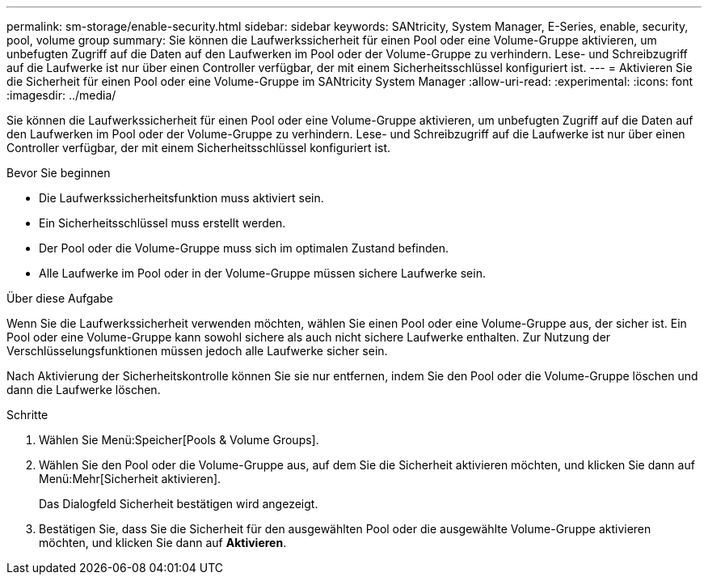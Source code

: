---
permalink: sm-storage/enable-security.html 
sidebar: sidebar 
keywords: SANtricity, System Manager, E-Series, enable, security, pool, volume group 
summary: Sie können die Laufwerkssicherheit für einen Pool oder eine Volume-Gruppe aktivieren, um unbefugten Zugriff auf die Daten auf den Laufwerken im Pool oder der Volume-Gruppe zu verhindern. Lese- und Schreibzugriff auf die Laufwerke ist nur über einen Controller verfügbar, der mit einem Sicherheitsschlüssel konfiguriert ist. 
---
= Aktivieren Sie die Sicherheit für einen Pool oder eine Volume-Gruppe im SANtricity System Manager
:allow-uri-read: 
:experimental: 
:icons: font
:imagesdir: ../media/


[role="lead"]
Sie können die Laufwerkssicherheit für einen Pool oder eine Volume-Gruppe aktivieren, um unbefugten Zugriff auf die Daten auf den Laufwerken im Pool oder der Volume-Gruppe zu verhindern. Lese- und Schreibzugriff auf die Laufwerke ist nur über einen Controller verfügbar, der mit einem Sicherheitsschlüssel konfiguriert ist.

.Bevor Sie beginnen
* Die Laufwerkssicherheitsfunktion muss aktiviert sein.
* Ein Sicherheitsschlüssel muss erstellt werden.
* Der Pool oder die Volume-Gruppe muss sich im optimalen Zustand befinden.
* Alle Laufwerke im Pool oder in der Volume-Gruppe müssen sichere Laufwerke sein.


.Über diese Aufgabe
Wenn Sie die Laufwerkssicherheit verwenden möchten, wählen Sie einen Pool oder eine Volume-Gruppe aus, der sicher ist. Ein Pool oder eine Volume-Gruppe kann sowohl sichere als auch nicht sichere Laufwerke enthalten. Zur Nutzung der Verschlüsselungsfunktionen müssen jedoch alle Laufwerke sicher sein.

Nach Aktivierung der Sicherheitskontrolle können Sie sie nur entfernen, indem Sie den Pool oder die Volume-Gruppe löschen und dann die Laufwerke löschen.

.Schritte
. Wählen Sie Menü:Speicher[Pools & Volume Groups].
. Wählen Sie den Pool oder die Volume-Gruppe aus, auf dem Sie die Sicherheit aktivieren möchten, und klicken Sie dann auf Menü:Mehr[Sicherheit aktivieren].
+
Das Dialogfeld Sicherheit bestätigen wird angezeigt.

. Bestätigen Sie, dass Sie die Sicherheit für den ausgewählten Pool oder die ausgewählte Volume-Gruppe aktivieren möchten, und klicken Sie dann auf *Aktivieren*.

